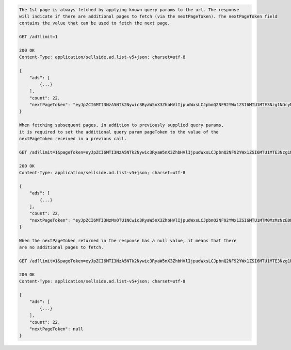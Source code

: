 .. code-block:: javascript

    The 1st page is always fetched by applying known query params to the url. The response
    will indicate if there are additional pages to fetch (via the nextPageToken). The nextPageToken field
    contains the value that can be used to fetch the next page.

    GET /ad?limit=1

    200 OK
    Content-Type: application/sellside.ad.list-v5+json; charset=utf-8

    {
        "ads": [
            {...}
        ],
        "count": 22,
        "nextPageToken": "eyJpZCI6MTI3NzA5NTk2Nywic3RyaW5nX3ZhbHVlIjpudWxsLCJpbnQ2NF92YWx1ZSI6MTU1MTE3Nzg1NDcyMH0"
    }

    When fetching subsequent pages, in addition to previously supplied query params,
    it is required to set the additional query param pageToken to the value of the
    nextPageToken received in a previous call.

    GET /ad?limit=1&pageToken=eyJpZCI6MTI3NzA5NTk2Nywic3RyaW5nX3ZhbHVlIjpudWxsLCJpbnQ2NF92YWx1ZSI6MTU1MTE3Nzg1NDcyMH0

    200 OK
    Content-Type: application/sellside.ad.list-v5+json; charset=utf-8

    {
        "ads": [
            {...}
        ],
        "count": 22,
        "nextPageToken": "eyJpZCI6MTI3NzMxOTU1NCwic3RyaW5nX3ZhbHVlIjpudWxsLCJpbnQ2NF92YWx1ZSI6MTU1MTM0MzMzNzE0Nn0"
    }

    When the nextPageToken returned in the response has a null value, it means that there
    are no additional pages to fetch.

    GET /ad?limit=1&pageToken=eyJpZCI6MTI3NzA5NTk2Nywic3RyaW5nX3ZhbHVlIjpudWxsLCJpbnQ2NF92YWx1ZSI6MTU1MTE3Nzg1NDcyMH0

    200 OK
    Content-Type: application/sellside.ad.list-v5+json; charset=utf-8

    {
        "ads": [
            {...}
        ],
        "count": 22,
        "nextPageToken": null
    }